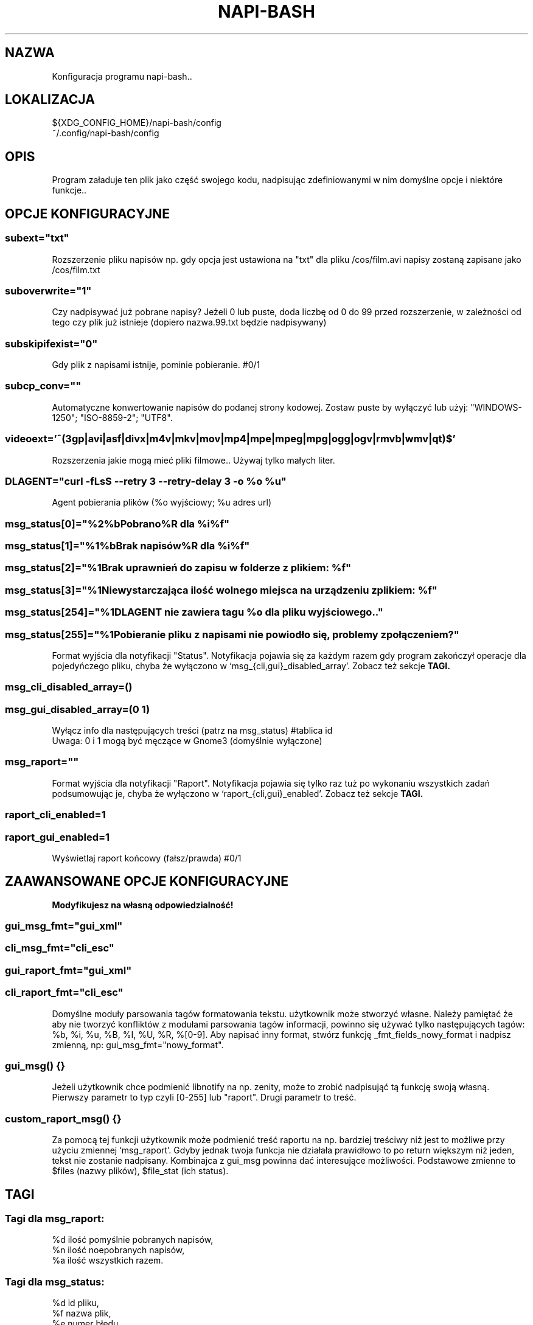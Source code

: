 .\" Manpage for napi-bash.conf.
.TH NAPI-BASH 5 "2013-06-13" "0.31" "Konfiguracja napi-bash"
.SH NAZWA
Konfiguracja programu napi-bash..
.SH LOKALIZACJA
${XDG_CONFIG_HOME}/napi-bash/config
.br
~/.config/napi-bash/config
.SH OPIS
Program załaduje ten plik jako część swojego kodu, nadpisując zdefiniowanymi w nim domyślne opcje i niektóre funkcje..
.SH OPCJE KONFIGURACYJNE
.SS subext="txt"
Rozszerzenie pliku napisów np. gdy opcja jest ustawiona na "txt" dla pliku /cos/film.avi napisy zostaną zapisane jako /cos/film.txt
.SS suboverwrite="1"
Czy nadpisywać już pobrane napisy? Jeżeli 0 lub puste, doda liczbę od 0 do 99 przed rozszerzenie, w zależności od tego czy plik już istnieje (dopiero nazwa.99.txt będzie nadpisywany)
.SS subskipifexist="0"
Gdy plik z napisami istnije, pominie pobieranie. #0/1
.SS subcp_conv=""
Automatyczne konwertowanie napisów do podanej strony kodowej. Zostaw puste by wyłączyć lub użyj: "WINDOWS-1250"; "ISO-8859-2"; "UTF8".
.SS videoext='^(3gp|avi|asf|divx|m4v|mkv|mov|mp4|mpe|mpeg|mpg|ogg|ogv|rmvb|wmv|qt)$'
Rozszerzenia jakie mogą mieć pliki filmowe.. Używaj tylko małych liter.
.SS DLAGENT="curl -fLsS --retry 3 --retry-delay 3 -o %o %u"
Agent pobierania plików (%o wyjściowy; %u adres url)
.SS msg_status[0]="%2%bPobrano%R dla %i%f"
.SS msg_status[1]="%1%bBrak napisów%R dla %i%f"
.SS msg_status[2]="%1Brak uprawnień do zapisu w folderze z plikiem: %f"
.SS msg_status[3]="%1Niewystarczająca ilość wolnego miejsca na urządzeniu z plikiem: %f"
.SS msg_status[254]="%1DLAGENT nie zawiera tagu %o dla pliku wyjściowego.."
.SS msg_status[255]="%1Pobieranie pliku z napisami nie powiodło się, problemy z połączeniem?"
Format wyjścia dla notyfikacji "Status". Notyfikacja pojawia się za każdym razem gdy program zakończył operacje dla pojedyńczego pliku, chyba że wyłączono w `msg_{cli,gui}_disabled_array'. Zobacz też sekcje
.B TAGI.
.SS msg_cli_disabled_array=()
.SS msg_gui_disabled_array=(0 1)
Wyłącz info dla następujących treści (patrz na msg_status) #tablica id
.br
Uwaga: 0 i 1 mogą być męczące w Gnome3 (domyślnie wyłączone)
.SS msg_raport=""
Format wyjścia dla notyfikacji "Raport". Notyfikacja pojawia się tylko raz tuż po wykonaniu wszystkich zadań podsumowując je, chyba że wyłączono w `raport_{cli,gui}_enabled'. Zobacz też sekcje
.B TAGI.
.SS raport_cli_enabled=1
.SS raport_gui_enabled=1
Wyświetlaj raport końcowy (fałsz/prawda) #0/1
.SH ZAAWANSOWANE OPCJE KONFIGURACYJNE
.B Modyfikujesz na własną odpowiedzialność!
.SS gui_msg_fmt="gui_xml"
.SS cli_msg_fmt="cli_esc"
.SS gui_raport_fmt="gui_xml"
.SS cli_raport_fmt="cli_esc"
Domyślne moduły parsowania tagów formatowania tekstu. użytkownik może stworzyć własne. Należy pamiętać że aby nie tworzyć konfliktów z modułami parsowania tagów informacji, powinno się używać tylko następujących tagów: %b, %i, %u, %B, %I, %U, %R, %[0-9]. Aby napisać inny format, stwórz funkcję _fmt_fields_nowy_format i nadpisz zmienną, np: gui_msg_fmt="nowy_format".
.SS gui_msg() {}
Jeżeli użytkownik chce podmienić libnotify na np. zenity, może to zrobić nadpisująć tą funkcję swoją własną. Pierwszy parametr to typ czyli [0-255] lub "raport". Drugi parametr to treść.
.SS custom_raport_msg() {}
Za pomocą tej funkcji użytkownik może podmienić treść raportu na np. bardziej treściwy niż jest to możliwe przy użyciu zmiennej `msg_raport'. Gdyby jednak twoja funkcja nie działała prawidłowo to po return większym niż jeden, tekst nie zostanie nadpisany. Kombinajca z gui_msg powinna dać interesujące możliwości. Podstawowe zmienne to $files (nazwy plików), $file_stat (ich status).
.SH TAGI
.SS Tagi dla msg_raport:
%d ilość pomyślnie pobranych napisów,
.br
%n ilość noepobranych napisów,
.br
%a ilość wszystkich razem.
.SS Tagi dla msg_status:
%d id pliku,
.br
%f nazwa plik,
.br
%e numer błędu.
.SS Wspólne tagi:
%b czcionka pogrubiona,
.br
%i czcionka pochylona,
.br
%u czcionka podkreślona,
.br
%0 kolor czarny,
.br
%1 kolor czerwony,
.br
%2 kolor zielony,
.br
%3 kolor żółty,
.br
%4 kolor niebieski,
.br
%5 kolor pomarańczowy,
.br
%6 kolor wyblakło-niebieski,
.br
%7 kolor biały,
.br
%8 domyślny kolory czcionki,
.br
%9 domyślny kolory czcionki.
.SH BŁĘDY
Znalazłaś/eś jakiś błąd - wypełnij formularz dostępny na stronie projektu.
.SH ZOBACZ TEŻ
.BR napi-bash (1)
.SH AUTORZY
Krzysztof (3ED) AS  -- krzysztof1987  [na]  gmail  [kropka]  com
Grzegorz (grzew) - Fedora 19 working version
.PP
Strona projektu: http://code.google.com/p/napi-bash/
Fedora 19 working version: https://github.com/grzew/napi-bash
.PP
.B Program został wykonany przy użyciu tych narzędzi:
    bash      - 99.(9)% całego kodu
    curl      - domyślny agent pobierania
    dd        - wczytywanie określonej ilości bajtów pliku
    libnotify - wyświetlanie komunikatów na pulpicie
    md5sum    - sumy kontrolne md5
.fi
